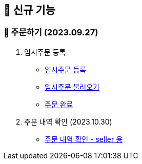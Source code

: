 
== 🍏 신규 기능

### 📗 주문하기 (2023.09.27)

1. 임시주문 등록
- link:#_임시_주문_등록_주문전_등록_필수[임시주문 등록]
- link:#_임시_주문_불러오기[임시주문 불러오기]
- link:#_주문_완료[주문 완료]

2. 주문 내역 확인 (2023.10.30)
- link:#_주문_내역_확인_seller[주문 내역 확인 - seller 용]
